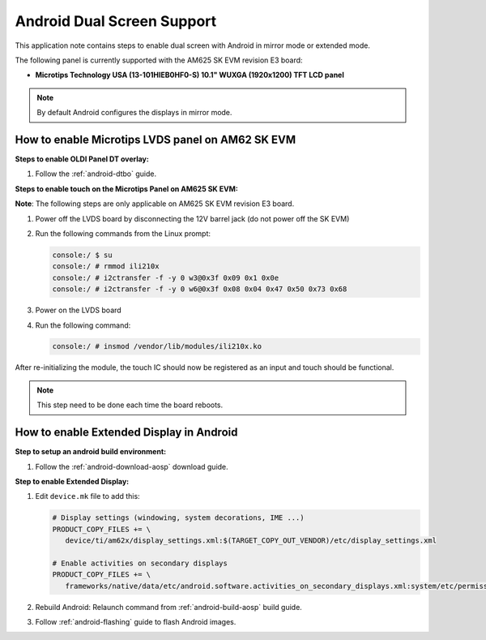===========================
Android Dual Screen Support
===========================

This application note contains steps to enable dual screen with Android in mirror mode or extended mode.

The following panel is currently supported with the AM625 SK EVM revision E3 board:

- **Microtips Technology USA (13-101HIEB0HF0-S) 10.1"  WUXGA (1920x1200) TFT LCD panel**

.. note::

   By default Android configures the displays in mirror mode.


How to enable Microtips LVDS panel on AM62 SK EVM
=================================================

**Steps to enable OLDI Panel DT overlay:**

#. Follow the :ref:`android-dtbo` guide.

**Steps to enable touch on the Microtips Panel on AM625 SK EVM:**

**Note**: The following steps are only applicable on AM625 SK EVM revision E3 board.

#. Power off the LVDS board by disconnecting the 12V barrel jack (do not power off the SK EVM)
#. Run the following commands from the Linux prompt:

   .. code-block:: console

      console:/ $ su
      console:/ # rmmod ili210x
      console:/ # i2ctransfer -f -y 0 w3@0x3f 0x09 0x1 0x0e
      console:/ # i2ctransfer -f -y 0 w6@0x3f 0x08 0x04 0x47 0x50 0x73 0x68

#. Power on the LVDS board
#. Run the following command:

   .. code-block:: console

      console:/ # insmod /vendor/lib/modules/ili210x.ko

After re-initializing the module, the touch IC should now be registered as an input and touch should be functional.

.. note::

   This step need to be done each time the board reboots.

How to enable Extended Display in Android
==========================================

**Step to setup an android build environment:**

#. Follow the :ref:`android-download-aosp` download guide.

**Step to enable Extended Display:**

#. Edit ``device.mk`` file to add this:

   .. code-block:: makefile

      # Display settings (windowing, system decorations, IME ...)
      PRODUCT_COPY_FILES += \
         device/ti/am62x/display_settings.xml:$(TARGET_COPY_OUT_VENDOR)/etc/display_settings.xml

      # Enable activities on secondary displays
      PRODUCT_COPY_FILES += \
         frameworks/native/data/etc/android.software.activities_on_secondary_displays.xml:system/etc/permissions/android.software.activities_on_secondary_displays.xml

#. Rebuild Android:
   Relaunch command from :ref:`android-build-aosp` build guide.

#. Follow :ref:`android-flashing` guide to flash Android images.

